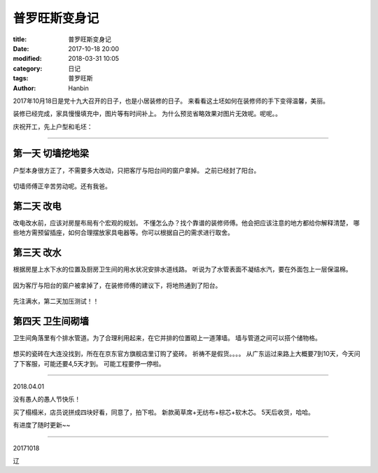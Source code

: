 普罗旺斯变身记
#####################

:title: 普罗旺斯变身记
:date: 2017-10-18 20:00
:modified: 2018-03-31 10:05
:category: 日记
:tags: 普罗旺斯
:author: Hanbin


2017年10月18日是党十九大召开的日子，也是小居装修的日子。
来看看这土坯如何在装修师的手下变得温馨，美丽。

装修已经完成，家具慢慢填充中，图片等有时间补上。
为什么预览省略效果对图片无效呢。呢呢。。

庆祝开工，先上户型和毛坯：

.. figure:: ./resource/img/20171018_plwsbsj/image000.jpeg
    :alt: No Image

.. figure:: ./resource/img/20171018_plwsbsj/image001.jpeg
    :alt: No Image

.. figure:: ./resource/img/20171018_plwsbsj/image002a.jpeg
    :alt: No Image

----

第一天 切墙挖地梁
--------------------

户型本身很方正了，不需要多大改动，只把客厅与阳台间的窗户拿掉。
之前已经封了阳台。

.. figure:: ./resource/img/20171018_plwsbsj/image002.jpeg
    :alt: No Image

切墙师傅正辛苦劳动呢。还有我爸。

第二天 改电
-------------

改电改水前，应该对房屋布局有个宏观的规划。
不懂怎么办？找个靠谱的装修师傅。他会把应该注意的地方都给你解释清楚，
哪些地方需预留插座，如何合理摆放家具电器等。你可以根据自己的需求进行取舍。

.. figure:: ./resource/img/20171018_plwsbsj/image003.jpeg
    :alt: No Image

.. figure:: ./resource/img/20171018_plwsbsj/image004.jpeg
    :alt: No Image

第三天 改水
-------------

根据房屋上水下水的位置及厨房卫生间的用水状况安排水道线路。
听说为了水管表面不凝结水汽，要在外面包上一层保温棉。

.. figure:: ./resource/img/20171018_plwsbsj/image006.jpeg
    :alt: No Image

.. figure:: ./resource/img/20171018_plwsbsj/image007.jpeg
    :alt: No Image

.. figure:: ./resource/img/20171018_plwsbsj/image005.jpeg
    :alt: No Image

因为客厅与阳台的窗户被拿掉了，在装修师傅的建议下，将地热通到了阳台。

.. figure:: ./resource/img/20171018_plwsbsj/image009.jpeg
    :alt: No Image

.. figure:: ./resource/img/20171018_plwsbsj/image010.jpeg
    :alt: No Image

先注满水，第二天加压测试！！

.. figure:: ./resource/img/20171018_plwsbsj/image008.jpeg
    :alt: No Image


第四天 卫生间砌墙
-------------------

卫生间角落里有个排水管道。为了合理利用起来，在它并排的位置砌上一道薄墙。
墙与管道之间可以搭个储物格。

.. figure:: ./resource/img/20171018_plwsbsj/image011.jpeg
    :alt: No Image

.. figure:: ./resource/img/20171018_plwsbsj/image012.jpeg
    :alt: No Image

想买的瓷砖在大连没找到，所在在京东官方旗舰店里订购了瓷砖。
祈祷不是假货。。。。
从广东运过来路上大概要7到10天，今天问了下客服，可能还要4,5天才到。
可能工程要停一停啦。

----

2018.04.01

没有愚人的愚人节快乐！

买了榻榻米，店员说拼成四块好看，同意了，拍下啦。
新款蔺草席+无纺布+棕芯+软木芯。
5天后收货，哈哈。


有进度了随时更新~~

----

20171018

辽


